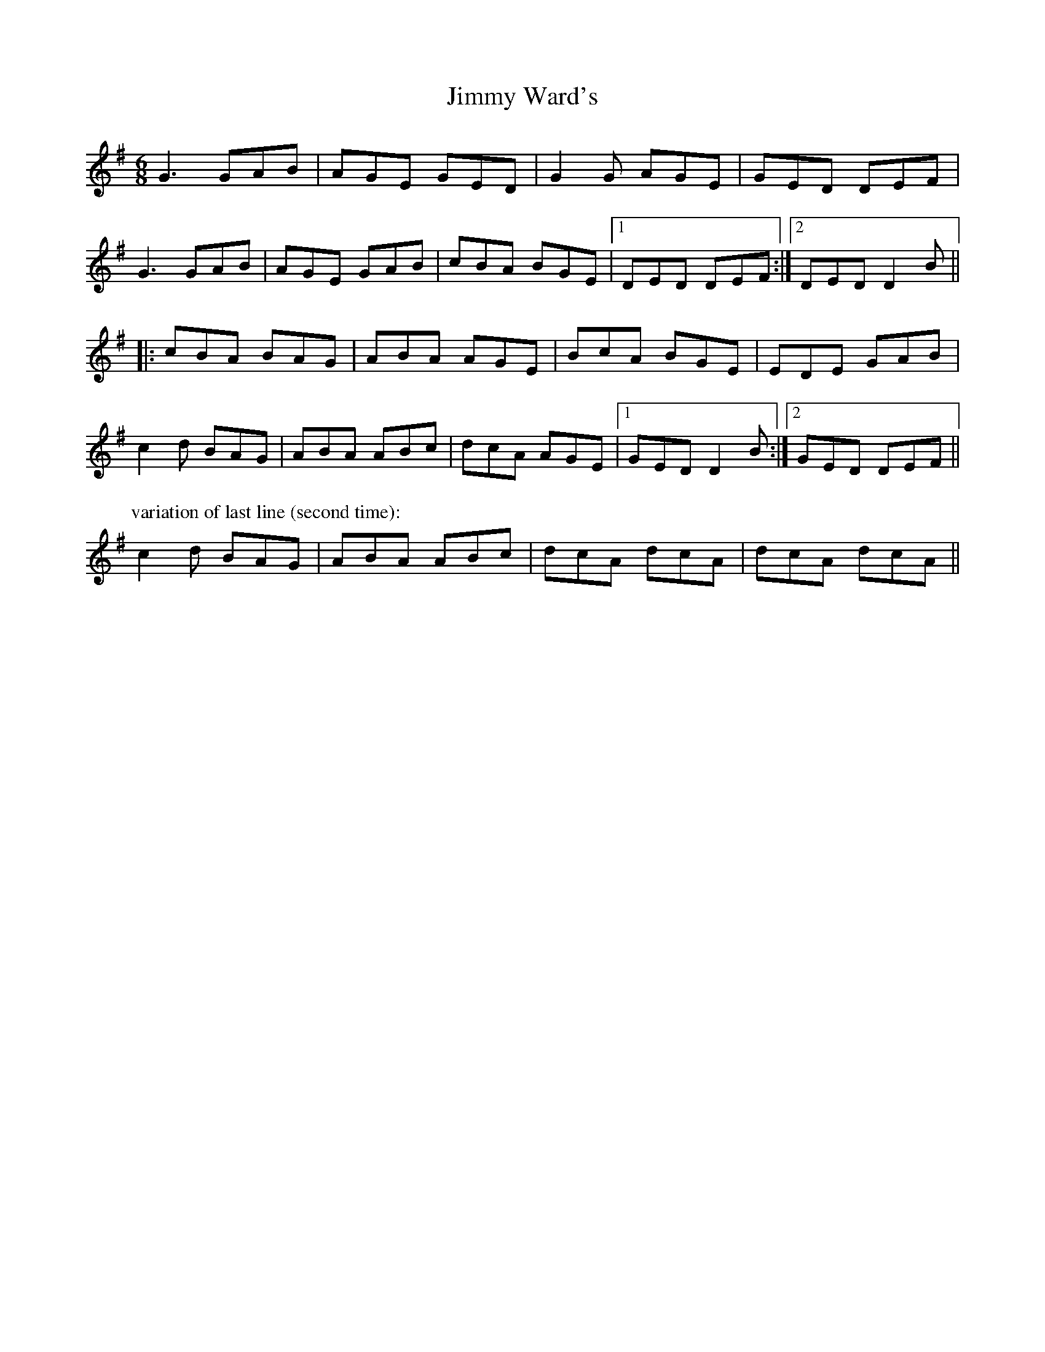 X: 20111
T: Jimmy Ward's
R: jig
M: 6/8
K: Gmajor
G3 GAB|AGE GED|G2 G AGE|GED DEF|
G3 GAB|AGE GAB|cBA BGE|1 DED DEF:|2 DED D2B||
|:cBA BAG|ABA AGE|BcA BGE|EDE GAB|
c2 d BAG|ABA ABc|dcA AGE|1 GED D2B:|2 GED DEF||
P:variation of last line (second time):
c2d BAG|ABA ABc|dcA dcA|dcA dcA||

